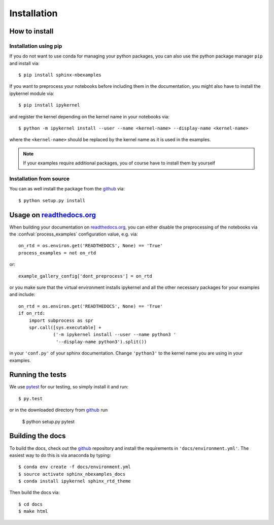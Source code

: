 .. _install:

Installation
============

How to install
--------------

Installation using pip
^^^^^^^^^^^^^^^^^^^^^^
If you do not want to use conda for managing your python packages, you can also
use the python package manager ``pip`` and install via::

    $ pip install sphinx-nbexamples

If you want to preprocess your notebooks before including them in the
documentation, you might also have to install the ipykernel module via::

    $ pip install ipykernel

and register the kernel depending on the kernel name in your notebooks via::

    $ python -m ipykernel install --user --name <kernel-name> --display-name <kernel-name>

where the ``<kernel-name>`` should be replaced by the kernel name as it is used
in the examples.

.. note::

    If your examples require additional packages, you of course have to install
    them by yourself

Installation from source
^^^^^^^^^^^^^^^^^^^^^^^^
You can as well install the package from the github_ via::

    $ python setup.py install


Usage on readthedocs.org_
-------------------------
When building your documentation on readthedocs.org_, you can either disable
the preprocessing of the notebooks via the :confval:`process_examples`
configuration value, e.g. via::

    on_rtd = os.environ.get('READTHEDOCS', None) == 'True'
    process_examples = not on_rtd

or::

    example_gallery_config['dont_preprocess'] = on_rtd

or you make sure that the virtual environment installs ipykernel and all the
other necessary packages for your examples and include::

    on_rtd = os.environ.get('READTHEDOCS', None) == 'True'
    if on_rtd:
        import subprocess as spr
        spr.call([sys.executable] +
                 ('-m ipykernel install --user --name python3 '
                  '--display-name python3').split())

in your ``'conf.py'`` of your sphinx documentation. Change ``'python3'`` to
the kernel name you are using in your examples.

.. _readthedocs.org: http://readthedocs.org


Running the tests
-----------------
We use pytest_ for our testing, so simply install it and run::

    $ py.test

or in the downloaded directory from github_ run

    $ python setup.py pytest

Building the docs
-----------------
To build the docs, check out the github_ repository and install the
requirements in ``'docs/environment.yml'``. The easiest way to do this is via
anaconda by typing::

    $ conda env create -f docs/environment.yml
    $ source activate sphinx_nbexamples_docs
    $ conda install ipykernel sphinx_rtd_theme

Then build the docs via::

    $ cd docs
    $ make html

.. _github: https://github.com/Chilipp/sphinx-nbexamples
.. _pytest: https://pytest.org/latest/contents.html
